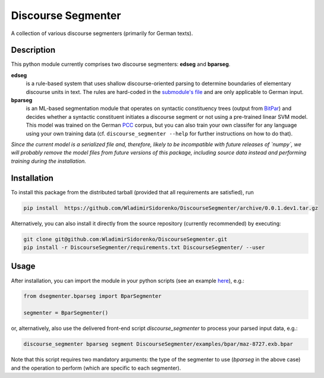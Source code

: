 ===================
Discourse Segmenter
===================

.. image:: https://img.shields.io/badge/license-BSD-blue.svg
   :alt: BSD License
   :align: right
   :target: http://opensource.org/licenses/MIT

A collection of various discourse segmenters (primarily for German texts).

Description
===========

This python module currently comprises two discourse segmenters:
**edseg** and **bparseg**.

**edseg**
 is a rule-based system that uses shallow discourse-oriented
 parsing to determine boundaries of elementary discourse units in
 text.  The rules are hard-coded in the `submodule's file`_ and are
 only applicable to German input.

**bparseg**
 is an ML-based segmentation module that operates on
 syntactic constituency trees (output from BitPar_) and decides
 whether a syntactic constituent initiates a discourse segment or not
 using a pre-trained linear SVM model.  This model was trained on the
 German PCC_ corpus, but you can also train your own classifer for any
 language using your own training data (cf. ``discourse_segmenter
 --help`` for further instructions on how to do that).

*Since the current model is a serialized file and, therefore, likely  to be incompatible with future releases of `numpy`, we will probably  remove the model files from future versions of this package,  including source data instead and performing training during the  installation.*

Installation
============

To install this package from the distributed tarball (provided that
all requirements are satisfied), run

.. code-block:: shell

    pip install  https://github.com/WladimirSidorenko/DiscourseSegmenter/archive/0.0.1.dev1.tar.gz

Alternatively, you can also install it directly from the source
repository (currently recommended) by executing:

.. code-block:: shell

    git clone git@github.com:WladimirSidorenko/DiscourseSegmenter.git
    pip install -r DiscourseSegmenter/requirements.txt DiscourseSegmenter/ --user

Usage
=====

After installation, you can import the module in your python scripts
(see an example here_), e.g.:

.. code-block:: python

    from dsegmenter.bparseg import BparSegmenter

    segmenter = BparSegmenter()

or, alternatively, also use the delivered front-end script
`discourse_segmenter` to process your parsed input data, e.g.:

.. code-block:: shell

    discourse_segmenter bparseg segment DiscourseSegmenter/examples/bpar/maz-8727.exb.bpar

Note that this script requires two mandatory arguments: the type of
the segmenter to use (`bparseg` in the above case) and the operation
to perform (which are specific to each segmenter).

.. _`Bitpar`: http://www.cis.uni-muenchen.de/~schmid/tools/BitPar/
.. _`PCC`: http://www.lrec-conf.org/proceedings/lrec2014/pdf/579_Paper.pdf
.. _`here`: https://github.com/WladimirSidorenko/DiscourseSegmenter/blob/master/scripts/discourse_segmenter
.. _`submodule's file`: https://github.com/WladimirSidorenko/DiscourseSegmenter/blob/master/dsegmenter/edseg/clause_segmentation.py
